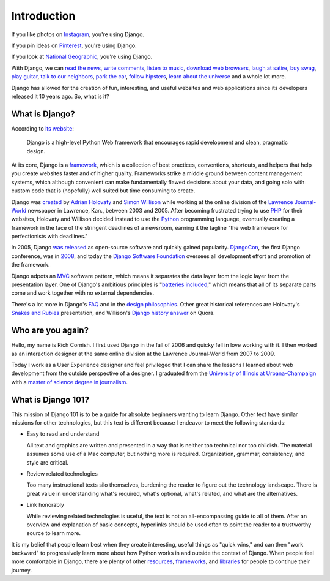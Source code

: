 .. _`Introduction`:

Introduction
============

If you like photos on `Instagram <http://instagram.com/>`_, you're using Django.

If you pin ideas on `Pinterest <https://www.pinterest.com/>`_, you're using Django.

If you look at `National Geographic <http://www.nationalgeographic.com/>`_, you're using Django.

With Django, we can `read the news <http://www.theguardian.co.uk/>`_, `write comments <https://disqus.com/>`_, `listen to music <http://www.rdio.com/>`_, `download web browsers <https://www.mozilla.org/en-US/>`_, `laugh at satire <http://www.theonion.com/>`_, `buy swag <https://www.threadless.com/>`_, `play guitar <https://www.soundslice.com/>`_, `talk to our neighbors <http://www.everyblock.com/>`_, `park the car <http://spothero.com/>`_, `follow hipsters <http://pitchfork.com/>`_, `learn about the universe <http://www.nasa.gov/>`_ and a whole lot more.

Django has allowed for the creation of fun, interesting, and useful websites and web applications since its developers released it 10 years ago. So, what is it?

What is Django?
---------------

According to `its website <https://www.djangoproject.com/>`_:

   Django is a high-level Python Web framework that encourages rapid development and clean, pragmatic design.

At its core, Django is a `framework <https://en.wikipedia.org/wiki/Web_application_framework>`_, which is a collection of best practices, conventions, shortcuts, and helpers that help you create websites faster and of higher quality. Frameworks strike a middle ground between content management systems, which although convenient can make fundamentally flawed decisions about your data, and going solo with custom code that is (hopefully) well suited but time consuming to create.

Django was `created <https://docs.djangoproject.com/en/dev/internals/team/>`_ by `Adrian Holovaty <http://www.holovaty.com/>`_ and `Simon Willison <http://blog.simonwillison.net/>`_ while working at the online division of the `Lawrence Journal-World <http://www2.ljworld.com/>`_ newspaper in Lawrence, Kan., between 2003 and 2005. After becoming frustrated trying to use `PHP <http://php.net/>`_ for their websites, Holovaty and Willison decided instead to use the `Python <https://www.python.org/>`_ programming language, eventually creating a framework in the face of the stringent deadlines of a newsroom, earning it the tagline "the web framework for perfectionists with deadlines." 

In 2005, Django `was released <https://github.com/django/django/commit/07ffc7d605cc96557db28a9e35da69bc0719611b>`_ as open-source software and quickly gained popularity. `DjangoCon <https://www.djangocon.us/>`_, the first Django conference, was in `2008 <https://www.youtube.com/playlist?list=PLD415FAF806EC47A1>`_, and today the `Django Software Foundation <https://www.djangoproject.com/foundation/>`_ oversees all development effort and promotion of the framework.

Django adpots an `MVC <https://en.wikipedia.org/wiki/Model%E2%80%93view%E2%80%93controller>`_ software pattern, which means it separates the data layer from the logic layer from the presentation layer. One of Django's ambitious principles is "`batteries included <https://docs.python.org/2/tutorial/stdlib.html#batteries-included>`_," which means that all of its separate parts come and work together with no external dependencies.

There's a lot more in Django's `FAQ <https://docs.djangoproject.com/en/dev/faq/general/>`_ and in the `design philosophies <https://docs.djangoproject.com/en/dev/misc/design-philosophies/>`_. Other great historical references are Holovaty's `Snakes and Rubies <https://www.youtube.com/watch?v=f3Y-QoEkPtw>`_ presentation, and Willison's `Django history answer <http://www.quora.com/What-is-the-history-of-the-Django-web-framework>`_ on Quora. 

Who are you again?
------------------

Hello, my name is Rich Cornish. I first used Django in the fall of 2006 and quicky fell in love working with it. I then worked as an interaction designer at the same online division at the Lawrence Journal-World from 2007 to 2009.

Today I work as a User Experience designer and feel privileged that I can share the lessons I learned about web development from the outside perspective of a designer. I graduated from the `University of Illinois at Urbana-Champaign <http://illinois.edu/>`_ with a `master of science degree in journalism <http://catalog.illinois.edu/graduate/graduate-majors/journalism/>`_.

What is Django 101?
-------------------

This mission of Django 101 is to be a guide for absolute beginners wanting to learn Django. Other text have similar missions for other technologies, but this text is different because I endeavor to meet the following standards:

- Easy to read and understand

  All text and graphics are written and presented in a way that is neither too technical nor too childish. The material assumes some use of a Mac computer, but nothing more is required. Organization, grammar, consistency, and style are critical.

- Review related technologies

  Too many instructional texts silo themselves, burdening the reader to figure out the technology landscape. There is great value in understanding what's required, what's optional, what's related, and what are the alternatives.

- Link honorably

  While reviewing related technologies is useful, the text is not an all-encompassing guide to all of them. After an overview and explanation of basic concepts, hyperlinks should be used often to point the reader to a trustworthy source to learn more.

It is my belief that people learn best when they create interesting, useful things as "quick wins," and can then "work backward" to progressively learn more about how Python works in and outside the context of Django. When people feel more comfortable in Django, there are plenty of other `resources <http://learnpythonthehardway.org/book/>`_, `frameworks <http://flask.pocoo.org/>`_, and `libraries <https://pypi.python.org/pypi>`_ for people to continue their journey.


